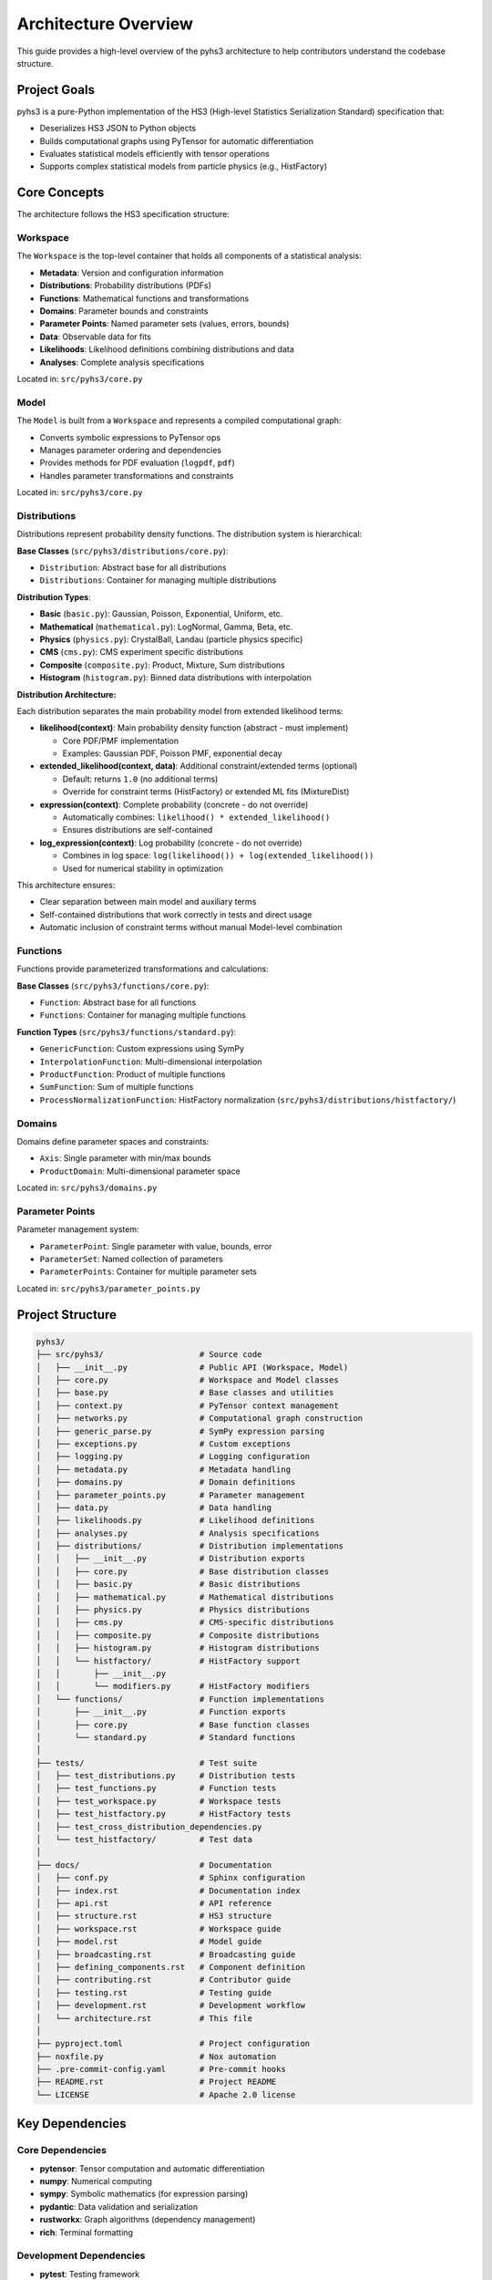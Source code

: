 Architecture Overview
=====================

This guide provides a high-level overview of the pyhs3 architecture to help contributors understand the codebase structure.

Project Goals
-------------

pyhs3 is a pure-Python implementation of the HS3 (High-level Statistics Serialization Standard) specification that:

- Deserializes HS3 JSON to Python objects
- Builds computational graphs using PyTensor for automatic differentiation
- Evaluates statistical models efficiently with tensor operations
- Supports complex statistical models from particle physics (e.g., HistFactory)

Core Concepts
-------------

The architecture follows the HS3 specification structure:

Workspace
~~~~~~~~~

The ``Workspace`` is the top-level container that holds all components of a statistical analysis:

- **Metadata**: Version and configuration information
- **Distributions**: Probability distributions (PDFs)
- **Functions**: Mathematical functions and transformations
- **Domains**: Parameter bounds and constraints
- **Parameter Points**: Named parameter sets (values, errors, bounds)
- **Data**: Observable data for fits
- **Likelihoods**: Likelihood definitions combining distributions and data
- **Analyses**: Complete analysis specifications

Located in: ``src/pyhs3/core.py``

Model
~~~~~

The ``Model`` is built from a ``Workspace`` and represents a compiled computational graph:

- Converts symbolic expressions to PyTensor ops
- Manages parameter ordering and dependencies
- Provides methods for PDF evaluation (``logpdf``, ``pdf``)
- Handles parameter transformations and constraints

Located in: ``src/pyhs3/core.py``

Distributions
~~~~~~~~~~~~~

Distributions represent probability density functions. The distribution system is hierarchical:

**Base Classes** (``src/pyhs3/distributions/core.py``):

- ``Distribution``: Abstract base for all distributions
- ``Distributions``: Container for managing multiple distributions

**Distribution Types**:

- **Basic** (``basic.py``): Gaussian, Poisson, Exponential, Uniform, etc.
- **Mathematical** (``mathematical.py``): LogNormal, Gamma, Beta, etc.
- **Physics** (``physics.py``): CrystalBall, Landau (particle physics specific)
- **CMS** (``cms.py``): CMS experiment specific distributions
- **Composite** (``composite.py``): Product, Mixture, Sum distributions
- **Histogram** (``histogram.py``): Binned data distributions with interpolation

**Distribution Architecture:**

Each distribution separates the main probability model from extended likelihood terms:

- **likelihood(context)**: Main probability density function (abstract - must implement)

  - Core PDF/PMF implementation
  - Examples: Gaussian PDF, Poisson PMF, exponential decay

- **extended_likelihood(context, data)**: Additional constraint/extended terms (optional)

  - Default: returns ``1.0`` (no additional terms)
  - Override for constraint terms (HistFactory) or extended ML fits (MixtureDist)

- **expression(context)**: Complete probability (concrete - do not override)

  - Automatically combines: ``likelihood() * extended_likelihood()``
  - Ensures distributions are self-contained

- **log_expression(context)**: Log probability (concrete - do not override)

  - Combines in log space: ``log(likelihood()) + log(extended_likelihood())``
  - Used for numerical stability in optimization

This architecture ensures:

- Clear separation between main model and auxiliary terms
- Self-contained distributions that work correctly in tests and direct usage
- Automatic inclusion of constraint terms without manual Model-level combination

Functions
~~~~~~~~~

Functions provide parameterized transformations and calculations:

**Base Classes** (``src/pyhs3/functions/core.py``):

- ``Function``: Abstract base for all functions
- ``Functions``: Container for managing multiple functions

**Function Types** (``src/pyhs3/functions/standard.py``):

- ``GenericFunction``: Custom expressions using SymPy
- ``InterpolationFunction``: Multi-dimensional interpolation
- ``ProductFunction``: Product of multiple functions
- ``SumFunction``: Sum of multiple functions
- ``ProcessNormalizationFunction``: HistFactory normalization (``src/pyhs3/distributions/histfactory/``)

Domains
~~~~~~~

Domains define parameter spaces and constraints:

- ``Axis``: Single parameter with min/max bounds
- ``ProductDomain``: Multi-dimensional parameter space

Located in: ``src/pyhs3/domains.py``

Parameter Points
~~~~~~~~~~~~~~~~

Parameter management system:

- ``ParameterPoint``: Single parameter with value, bounds, error
- ``ParameterSet``: Named collection of parameters
- ``ParameterPoints``: Container for multiple parameter sets

Located in: ``src/pyhs3/parameter_points.py``

Project Structure
-----------------

.. code-block:: text

   pyhs3/
   ├── src/pyhs3/                    # Source code
   │   ├── __init__.py               # Public API (Workspace, Model)
   │   ├── core.py                   # Workspace and Model classes
   │   ├── base.py                   # Base classes and utilities
   │   ├── context.py                # PyTensor context management
   │   ├── networks.py               # Computational graph construction
   │   ├── generic_parse.py          # SymPy expression parsing
   │   ├── exceptions.py             # Custom exceptions
   │   ├── logging.py                # Logging configuration
   │   ├── metadata.py               # Metadata handling
   │   ├── domains.py                # Domain definitions
   │   ├── parameter_points.py       # Parameter management
   │   ├── data.py                   # Data handling
   │   ├── likelihoods.py            # Likelihood definitions
   │   ├── analyses.py               # Analysis specifications
   │   ├── distributions/            # Distribution implementations
   │   │   ├── __init__.py           # Distribution exports
   │   │   ├── core.py               # Base distribution classes
   │   │   ├── basic.py              # Basic distributions
   │   │   ├── mathematical.py       # Mathematical distributions
   │   │   ├── physics.py            # Physics distributions
   │   │   ├── cms.py                # CMS-specific distributions
   │   │   ├── composite.py          # Composite distributions
   │   │   ├── histogram.py          # Histogram distributions
   │   │   └── histfactory/          # HistFactory support
   │   │       ├── __init__.py
   │   │       └── modifiers.py      # HistFactory modifiers
   │   └── functions/                # Function implementations
   │       ├── __init__.py           # Function exports
   │       ├── core.py               # Base function classes
   │       └── standard.py           # Standard functions
   │
   ├── tests/                        # Test suite
   │   ├── test_distributions.py     # Distribution tests
   │   ├── test_functions.py         # Function tests
   │   ├── test_workspace.py         # Workspace tests
   │   ├── test_histfactory.py       # HistFactory tests
   │   ├── test_cross_distribution_dependencies.py
   │   └── test_histfactory/         # Test data
   │
   ├── docs/                         # Documentation
   │   ├── conf.py                   # Sphinx configuration
   │   ├── index.rst                 # Documentation index
   │   ├── api.rst                   # API reference
   │   ├── structure.rst             # HS3 structure
   │   ├── workspace.rst             # Workspace guide
   │   ├── model.rst                 # Model guide
   │   ├── broadcasting.rst          # Broadcasting guide
   │   ├── defining_components.rst   # Component definition
   │   ├── contributing.rst          # Contributor guide
   │   ├── testing.rst               # Testing guide
   │   ├── development.rst           # Development workflow
   │   └── architecture.rst          # This file
   │
   ├── pyproject.toml                # Project configuration
   ├── noxfile.py                    # Nox automation
   ├── .pre-commit-config.yaml       # Pre-commit hooks
   ├── README.rst                    # Project README
   └── LICENSE                       # Apache 2.0 license

Key Dependencies
----------------

Core Dependencies
~~~~~~~~~~~~~~~~~

- **pytensor**: Tensor computation and automatic differentiation
- **numpy**: Numerical computing
- **sympy**: Symbolic mathematics (for expression parsing)
- **pydantic**: Data validation and serialization
- **rustworkx**: Graph algorithms (dependency management)
- **rich**: Terminal formatting

Development Dependencies
~~~~~~~~~~~~~~~~~~~~~~~~

- **pytest**: Testing framework
- **pytest-cov**: Coverage reporting
- **mypy**: Static type checking
- **ruff**: Linting and formatting
- **pre-commit**: Git hooks
- **sphinx**: Documentation generation
- **nox**: Task automation

Data Flow
---------

The typical flow through pyhs3:

1. **Deserialization**

   .. code-block:: python

      # HS3 JSON → Pydantic models
      ws = pyhs3.Workspace(**json_data)

2. **Validation**

   - Pydantic validates structure and types
   - Custom validators check constraints
   - Parameter references are resolved

3. **Graph Construction**

   .. code-block:: python

      # Build computational graph
      model = ws.model()

   - Distributions converted to PyTensor ops
   - Functions resolved and linked
   - Dependencies tracked via rustworkx graph
   - Parameters ordered topologically

4. **Evaluation**

   .. code-block:: python

      # Evaluate PDF
      result = model.logpdf("dist_name", **parameters)

   - PyTensor compiles optimized computation
   - Automatic differentiation available
   - Batch evaluation supported via broadcasting

Computational Graph
-------------------

pyhs3 builds a computational graph using PyTensor:

Graph Nodes
~~~~~~~~~~~

- **Parameters**: Input variables
- **Functions**: Transformations and calculations
- **Distributions**: PDF evaluations
- **Constraints**: Parameter bounds and relationships

Graph Construction
~~~~~~~~~~~~~~~~~~

Located in ``src/pyhs3/networks.py``:

1. Parse all components (distributions, functions, parameters)
2. Build dependency graph with rustworkx
3. Topologically sort to determine evaluation order
4. Convert to PyTensor ops maintaining dependencies
5. Compile for efficient evaluation

Context Management
~~~~~~~~~~~~~~~~~~

Located in ``src/pyhs3/context.py``:

- Manages PyTensor compilation modes (FAST_RUN, FAST_COMPILE)
- Handles optimization flags
- Configures numerical stability settings

Expression Parsing
------------------

Generic expressions are handled by ``src/pyhs3/generic_parse.py``:

1. **Parse**: Convert string expression to SymPy
2. **Analyze**: Extract variables and dependencies
3. **Convert**: Transform SymPy to PyTensor ops
4. **Validate**: Check for unsupported operations

This allows users to specify custom mathematical expressions in HS3 JSON.

HistFactory Support
-------------------

HistFactory is a major use case, with dedicated support:

**Modifiers** (``src/pyhs3/distributions/histfactory/modifiers.py``):

- ``histosys``: Histogram systematic variations
- ``normsys``: Normalization systematics
- ``normfactor``: Normalization factors
- ``shapesys``: Shape systematics
- ``staterror``: Statistical uncertainties

**Histogram Distribution** (``src/pyhs3/distributions/histogram.py``):

- Binned data representation
- Interpolation between variations
- Integration with modifiers

**Modifier Naming in Dependency Graph:**

Modifiers themselves have simple names (e.g., ``"lumi"``), but when incorporated into the dependency graph by ``histfactory_dist``, they are given unique identifiers by prepending the full context path. This design distinguishes individual modifier instances while allowing parameters to indicate correlation:

- **Modifier names** in JSON/specification: Simple names like ``"lumi"``
- **Internal graph node names**: Full path like ``"{dist_name}/{sample_name}/{modifier_type}/{modifier_name}"``
- **Parameter names**: Indicate correlation - modifiers sharing the same parameter name are correlated

.. code-block:: python

    # Example: Two modifiers with the same name "lumi" in different samples
    {
        "name": "lumi",  # Simple modifier name
        "parameter": "lumi",  # Shared parameter = correlated
        "type": "normsys",
        # ...
    }

    # Internally becomes node: "SR/signal/normsys/lumi" in the dependency graph

    {
        "name": "lumi",  # Same modifier name (different sample)
        "parameter": "lumi",  # Same parameter = correlated
        "type": "normsys",
        # ...
    }

    # Internally becomes node: "CR/background/normsys/lumi" in the dependency graph

This design allows:

- Each modifier instance to be uniquely identified in the dependency graph
- Correlations to be expressed naturally through shared parameter names
- Clear separation between modifier identity and parameter correlation structure

Error Handling
--------------

Custom exceptions in ``src/pyhs3/exceptions.py``:

- ``HS3Exception``: Base exception
- ``ExpressionParseError``: Expression parsing failures
- ``ExpressionEvaluationError``: Runtime evaluation errors
- ``UnknownInterpolationCodeError``: Invalid interpolation codes

Extension Points
----------------

To extend pyhs3:

Adding New Distributions
~~~~~~~~~~~~~~~~~~~~~~~~

1. Create class inheriting from ``Distribution`` in appropriate file
2. Implement the ``likelihood()`` method (required)
3. Optionally override ``extended_likelihood()`` for constraint/extended terms
4. Add to distribution registry dictionary
5. Write unit tests
6. Update documentation

Example skeleton:

.. code-block:: python

   from __future__ import annotations

   from typing import Literal, cast
   import pytensor.tensor as pt

   from pyhs3.distributions.core import Distribution
   from pyhs3.context import Context
   from pyhs3.typing.aliases import TensorVar


   class MyDistribution(Distribution):
       """My custom distribution."""

       type: Literal["my_dist"] = "my_dist"
       param1: str | float  # Parameter name or numeric value
       param2: str | float  # Parameter name or numeric value

       def likelihood(self, context: Context) -> TensorVar:
           """Main probability model implementation."""
           # Get processed parameters from context
           p1 = context[self._parameters["param1"]]
           p2 = context[self._parameters["param2"]]

           # Implement your PDF/PMF here
           # Example: return some_probability_expression
           return cast(TensorVar, pt.constant(1.0))  # Replace with actual implementation

Adding New Functions
~~~~~~~~~~~~~~~~~~~~

1. Create class inheriting from ``Function``
2. Implement ``_to_pytensor`` method
3. Add to ``Functions.model_validate`` discriminator
4. Write unit tests
5. Update documentation

Broadcasting
~~~~~~~~~~~~

See :doc:`broadcasting` for details on batch dimension handling.

Testing Strategy
----------------

See :doc:`testing` for comprehensive testing guide.

Test Categories
~~~~~~~~~~~~~~~

- **Unit tests**: Individual component testing
- **Integration tests**: Component interaction testing
- **End-to-end tests**: Real-world workspace loading and evaluation
- **Doctests**: Documentation examples validation

Performance Considerations
--------------------------

Optimization Strategies
~~~~~~~~~~~~~~~~~~~~~~~

- **Graph optimization**: PyTensor optimizes computational graph
- **Batch evaluation**: Use broadcasting for multiple evaluations
- **Compilation modes**: Choose appropriate PyTensor mode
- **Caching**: PyTensor caches compiled functions

Bottlenecks
~~~~~~~~~~~

- First evaluation (compilation overhead)
- Large HistFactory models (many parameters)
- Deep dependency chains (topological sorting)

Best Practices for Contributors
--------------------------------

Code Organization
~~~~~~~~~~~~~~~~~

- Keep related functionality together
- Use clear, descriptive names
- Minimize inter-module dependencies
- Follow existing patterns

Type Hints
~~~~~~~~~~

- Use ``from __future__ import annotations``
- Provide complete type hints
- Use ``typing`` module types appropriately
- Document complex types in docstrings

Documentation
~~~~~~~~~~~~~

- Write numpy-style docstrings
- Include examples in docstrings
- Update relevant documentation files
- Add doctests for public APIs

Testing
~~~~~~~

- Write tests before implementation (TDD)
- Test edge cases and error conditions
- Use parametrized tests for multiple cases
- Keep tests focused and readable

Resources
---------

External Documentation
~~~~~~~~~~~~~~~~~~~~~~

- `HS3 Specification <https://hep-statistics-serialization-standard.github.io/>`_
- `PyTensor Documentation <https://pytensor.readthedocs.io/>`_
- `Pydantic Documentation <https://docs.pydantic.dev/>`_
- `Scientific Python Developer Guide <https://learn.scientific-python.org/development/>`_

Internal Documentation
~~~~~~~~~~~~~~~~~~~~~~

- :doc:`contributing` - Contributor guide
- :doc:`testing` - Testing guide
- :doc:`development` - Development workflow
- :doc:`api` - API reference
- :doc:`structure` - HS3 structure guide

Getting Help
------------

If you need architectural guidance:

- Open a discussion on GitHub
- Review existing code for patterns
- Check HS3 specification for requirements
- Ask specific questions with context
